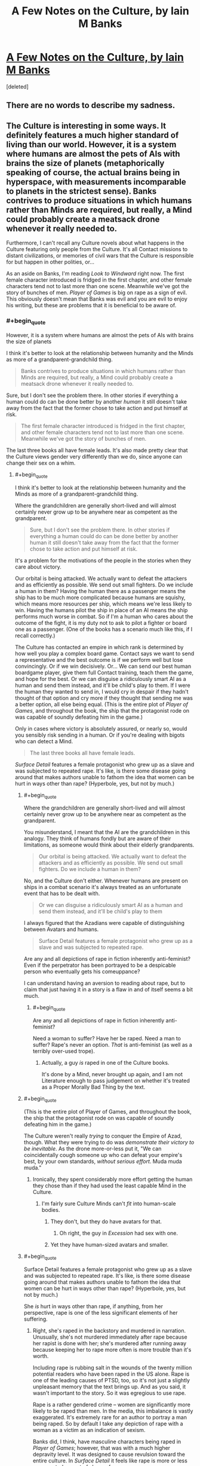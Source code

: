 #+TITLE: A Few Notes on the Culture, by Iain M Banks

* [[http://www.vavatch.co.uk/books/banks/cultnote.htm][A Few Notes on the Culture, by Iain M Banks]]
:PROPERTIES:
:Score: 15
:DateUnix: 1440200792.0
:END:
[deleted]


** There are no words to describe my sadness.
:PROPERTIES:
:Author: eniteris
:Score: 8
:DateUnix: 1440215853.0
:END:


** The Culture is interesting in some ways. It definitely features a much higher standard of living than our world. However, it is a system where humans are almost the pets of AIs with brains the size of planets (metaphorically speaking of course, the actual brains being in hyperspace, with measurements incomparable to planets in the strictest sense). Banks contrives to produce situations in which humans rather than Minds are required, but really, a Mind could probably create a meatsack drone whenever it really needed to.

Furthermore, I can't recall any Culture novels about what happens in the Culture featuring only people from the Culture. It's all Contact missions to distant civilizations, or memories of civil wars that the Culture is responsible for but happen in other polities, or...

As an aside on Banks, I'm reading /Look to Windward/ right now. The first female character introduced is fridged in the first chapter, and other female characters tend not to last more than one scene. Meanwhile we've got the story of bunches of men. /Player of Games/ is big on rape as a sign of evil. This obviously doesn't mean that Banks was evil and you are evil to enjoy his writing, but these are problems that it is beneficial to be aware of.
:PROPERTIES:
:Score: 0
:DateUnix: 1440261493.0
:END:

*** #+begin_quote
  However, it is a system where humans are almost the pets of AIs with brains the size of planets
#+end_quote

I think it's better to look at the relationship between humanity and the Minds as more of a grandparent-grandchild thing.

#+begin_quote
  Banks contrives to produce situations in which humans rather than Minds are required, but really, a Mind could probably create a meatsack drone whenever it really needed to.
#+end_quote

Sure, but I don't see the problem there. In other stories if everything a human could do can be done better by another /human/ it still doesn't take away from the fact that the former chose to take action and put himself at risk.

#+begin_quote
  The first female character introduced is fridged in the first chapter, and other female characters tend not to last more than one scene. Meanwhile we've got the story of bunches of men.
#+end_quote

The last three books all have female leads. It's also made pretty clear that the Culture views gender very differently than we do, since anyone can change their sex on a whim.
:PROPERTIES:
:Author: redrach
:Score: 3
:DateUnix: 1440281708.0
:END:

**** #+begin_quote
  I think it's better to look at the relationship between humanity and the Minds as more of a grandparent-grandchild thing.
#+end_quote

Where the grandchildren are generally short-lived and will almost certainly never grow up to be anywhere near as competent as the grandparent.

#+begin_quote
  Sure, but I don't see the problem there. In other stories if everything a human could do can be done better by another human it still doesn't take away from the fact that the former chose to take action and put himself at risk.
#+end_quote

It's a problem for the motivations of the people in the stories when they care about victory.

Our orbital is being attacked. We actually want to defeat the attackers and as efficiently as possible. We send out small fighters. Do we include a human in them? Having the human there as a passenger means the ship has to be much more complicated because humans are squishy, which means more resources per ship, which means we're less likely to win. Having the humans pilot the ship in place of an AI means the ship performs much worse in combat. So if I'm a human who cares about the outcome of the fight, it is my duty not to ask to pilot a fighter or board one as a passenger. (One of the books has a scenario much like this, if I recall correctly.)

The Culture has contacted an empire in which rank is determined by how well you play a complex board game. Contact says we want to send a representative and the best outcome is if we perform well but lose convincingly. Or if we win decisively. Or... We can send our best human boardgame player, give them full Contact training, teach them the game, and hope for the best. Or we can disguise a ridiculously smart AI as a human and send them instead, and it'll be child's play to them. If I were the human they wanted to send in, I would cry in despair if they hadn't thought of that option and cry more if they thought that sending me was a better option, all else being equal. (This is the entire plot of /Player of Games/, and throughout the book, the ship that the protagonist rode on was capable of soundly defeating him in the game.)

Only in cases where victory is absolutely assured, or nearly so, would you sensibly risk sending in a human. Or if you're dealing with bigots who can detect a Mind.

#+begin_quote
  The last three books all have female leads.
#+end_quote

/Surface Detail/ features a female protagonist who grew up as a slave and was subjected to repeated rape. It's like, is there some disease going around that makes authors unable to fathom the idea that women can be hurt in ways other than rape? (Hyperbole, yes, but not by much.)
:PROPERTIES:
:Score: 4
:DateUnix: 1440285167.0
:END:

***** #+begin_quote
  Where the grandchildren are generally short-lived and will almost certainly never grow up to be anywhere near as competent as the grandparent.
#+end_quote

You misunderstand, I meant that the AI are the grandchildren in this analogy. They think of humans fondly but are aware of their limitations, as someone would think about their elderly grandparents.

#+begin_quote
  Our orbital is being attacked. We actually want to defeat the attackers and as efficiently as possible. We send out small fighters. Do we include a human in them?
#+end_quote

No, and the Culture don't either. Whenever humans are present on ships in a combat scenario it's always treated as an unfortunate event that has to be dealt with.

#+begin_quote
  Or we can disguise a ridiculously smart AI as a human and send them instead, and it'll be child's play to them
#+end_quote

I always figured that the Azadians were capable of distinguishing between Avatars and humans.

#+begin_quote
  Surface Detail features a female protagonist who grew up as a slave and was subjected to repeated rape.
#+end_quote

Are any and all depictions of rape in fiction inherently anti-feminist? Even if the perpetrator has been portrayed to be a despicable person who eventually gets his comeuppance?

I can understand having an aversion to reading about rape, but to claim that just having it in a story is a flaw in and of itself seems a bit much.
:PROPERTIES:
:Author: redrach
:Score: 6
:DateUnix: 1440288753.0
:END:

****** #+begin_quote
  Are any and all depictions of rape in fiction inherently anti-feminist?
#+end_quote

Need a woman to suffer? Have her be raped. Need a man to suffer? Rape's never an option. /That/ is anti-feminist (as well as a terribly over-used trope).
:PROPERTIES:
:Score: 2
:DateUnix: 1440290966.0
:END:

******* Actually, a guy /is/ raped in one of the Culture books.

It's done by a Mind, never brought up again, and I am not Literature enough to pass judgement on whether it's treated as a Proper Morally Bad Thing by the text.
:PROPERTIES:
:Author: MugaSofer
:Score: 5
:DateUnix: 1440367697.0
:END:


***** #+begin_quote
  (This is the entire plot of Player of Games, and throughout the book, the ship that the protagonist rode on was capable of soundly defeating him in the game.)
#+end_quote

The Culture weren't really /trying/ to conquer the Empire of Azad, though. What they were trying to do was /demonstrate their victory to be inevitable/. As the drone more-or-less put it, "We can coincidentally cough someone up who can defeat your empire's best, by your own standards, /without serious effort/. Muda muda muda."
:PROPERTIES:
:Score: 2
:DateUnix: 1440286149.0
:END:

****** Ironically, they spent considerably more effort getting the human they chose than if they had used the least capable Mind in the Culture.
:PROPERTIES:
:Score: 1
:DateUnix: 1440286867.0
:END:

******* I'm fairly sure Culture Minds can't /fit/ into human-scale bodies.
:PROPERTIES:
:Score: 1
:DateUnix: 1440286972.0
:END:

******** They don't, but they do have avatars for that.
:PROPERTIES:
:Author: Empiricist_or_not
:Score: 2
:DateUnix: 1440290472.0
:END:

********* Oh right, the guy in /Excession/ had sex with one.
:PROPERTIES:
:Score: 2
:DateUnix: 1440290941.0
:END:


******** Yet they have human-sized avatars and smaller.
:PROPERTIES:
:Score: 1
:DateUnix: 1440290884.0
:END:


***** #+begin_quote
  Surface Detail features a female protagonist who grew up as a slave and was subjected to repeated rape. It's like, is there some disease going around that makes authors unable to fathom the idea that women can be hurt in ways other than rape? (Hyperbole, yes, but not by much.)
#+end_quote

She /is/ hurt in ways other than rape, if anything, from her perspective, rape is one of the less significant elements of her suffering.
:PROPERTIES:
:Author: Yuridice
:Score: 1
:DateUnix: 1440301372.0
:END:

****** Right, she's raped in the backstory and murdered in narration. Unusually, she's not murdered immediately after rape because her rapist is done with her; she's murdered after running away because keeping her to rape more often is more trouble than it's worth.

Including rape is rubbing salt in the wounds of the twenty million potential readers who have been raped in the US alone. Rape is one of the leading causes of PTSD, too, so it's not just a slightly unpleasant memory that the text brings up. And as you said, it wasn't important to the story. So it was egregious to use rape.

Rape is a rather gendered crime -- women are significantly more likely to be raped than men. In the media, this imbalance is vastly exaggerated. It's extremely rare for an author to portray a man being raped. So by default I take any depiction of rape with a woman as a victim as an indication of sexism.

Banks did, I think, have masculine characters being raped in /Player of Games/; however, that was with a much higher depravity level. It was designed to cause revulsion toward the entire culture. In /Surface Detail/ it feels like rape is more or less an expected aspect of slavery for women.

Sexism as an aspect of the world in speculative fiction is much more depressing to me because it tends to indicate that the author cannot imagine a world without sexism, as if it were as inevitable as entropy.
:PROPERTIES:
:Score: 0
:DateUnix: 1440350340.0
:END:

******* #+begin_quote
  And as you said, it wasn't important to the story.
#+end_quote

No, I said it was one of the less significant elements of her suffering. It's important to the story, because while intagliation and everything that comes with it is obviously rather awful, sexual servitude isn't supposed to come into the bargain despite slavery. So Veppers' rape of Y'breq shows that he isn't merely being a bad dude in ways that are considered normal and unproblematic by the society in which he lives, but even by the standards of the society he is in, he is a bad dude. It also isn't the only way this is shown, what with the hells, his business ventures, murders, etc.

#+begin_quote
  Including rape is rubbing salt in the wounds of the twenty million potential readers who have been raped in the US alone. Rape is one of the leading causes of PTSD, too, so it's not just a slightly unpleasant memory that the text brings up.
#+end_quote

I'm not sure I see how this is relevant. Are there resources for people who have been raped to avoid depictions of rape if they so feel like it? In any case, I don't see why Banks should have self-censored himself for this reasoning.

#+begin_quote
  Sexism as an aspect of the world in speculative fiction is much more depressing to me because it tends to indicate that the author cannot imagine a world without sexism, as if it were as inevitable as entropy.
#+end_quote

I think you've rather hit the nail on the head there. In the more-primitive-than-the-Culture societies that Banks depicts, sexism is indeed a very common feature, along with all manner of other kinds of discrimination and violence and slavery and rape and whatever. I think that he does find sexism, along with the host of other nasty things that happen, to be something as rather close to inevitable when it comes to developing societies of beings that are comparable to humans. Even when sex instantiates in a different fashion, as per /Player of Games/ with the 3 sexes, sexism is rampant. The way he's set up the Universe of the culture makes it a somewhat plausible assertion though, since in general the various alien species are still basically just humans with at most a bunch of random not-too-significant differences.
:PROPERTIES:
:Author: Yuridice
:Score: 5
:DateUnix: 1440361771.0
:END:


******* #+begin_quote
  In Surface Detail it feels like rape is more or less an expected aspect of slavery for women.
#+end_quote

I get what you mean, but my nitpicking side feels obligated to point out that, while the slavery was legal in that culture, the rape was not.

I really, really wish that had been explored instead, since it's actually a fascinating little detail.
:PROPERTIES:
:Author: MugaSofer
:Score: 2
:DateUnix: 1440367854.0
:END:


**** #+begin_quote
  Sure, but I don't see the problem there. In other stories if everything a human could do can be done better by another human it still doesn't take away from the fact that the former chose to take action and put himself at risk.
#+end_quote

Two humans are both members of the same reference class; they see each-other as semi-equal competitors, neither of whom can /wholly/ dominate the other's influence on events.
:PROPERTIES:
:Score: 1
:DateUnix: 1440286037.0
:END:


*** Banks was definitely lacking in the feminism department.

#+begin_quote
  The Culture is interesting in some ways. It definitely features a much higher standard of living than our world. However, it is a system where humans are almost the pets of AIs with brains the size of planets (metaphorically speaking of course, the actual brains being in hyperspace, with measurements incomparable to planets in the strictest sense). Banks contrives to produce situations in which humans rather than Minds are required, but really, a Mind could probably create a meatsack drone whenever it really needed to.
#+end_quote

Of course, a major, major plus-point of the Culture is that the humans are actually free to upgrade to Mind-level capacities at any time. That's not the /norm/ at the time when most of the novels take place, but it is, explicitly, a part of their history, and is mentioned as one of the Unusual Life Choices people sometimes make.

(Also, his Minds aren't actually /that/ intelligent, in terms of Winningness, but that's not Banks' fault: we've only started filling in the real meat of the "mind = probabilistic causality engine" theory very recently.)
:PROPERTIES:
:Score: 5
:DateUnix: 1440263137.0
:END:

**** #+begin_quote
  Banks was definitely lacking in the feminism department.
#+end_quote

I don't agree, and I would like to know how someone could come to that conclusion. /Surface Detail/ and /Inversions/ are counterpoints to /Look to Windward/ if the issue is participation.
:PROPERTIES:
:Author: Yuridice
:Score: 5
:DateUnix: 1440292246.0
:END:

***** Banks always came across to me as a person who brought lots of stereotypes and assumptions to his writing, but who was nevertheless a feminist. He writes a feminist /world/, even if men and women are treated with a lot of reference to ideas which should have been cast by the wayside long ago.
:PROPERTIES:
:Author: MugaSofer
:Score: 6
:DateUnix: 1440366564.0
:END:

****** I agree.

#+begin_quote
  with a lot of reference to ideas which should have been cast by the wayside long ago.
#+end_quote

I think this is true of a lot of different aspects of the Culture world.
:PROPERTIES:
:Author: Yuridice
:Score: 3
:DateUnix: 1440367754.0
:END:


***** Hmm... I've only read /Player of Games/ and /Excession/, and have started into /Consider Phlebas/, so I can't speak to those two.
:PROPERTIES:
:Score: 1
:DateUnix: 1440292403.0
:END:

****** Also /Matter/. And /Whit/. And probably more, I haven't read all his books either.
:PROPERTIES:
:Author: Yuridice
:Score: 1
:DateUnix: 1440292507.0
:END:


**** #+begin_quote
  Of course, a major, major plus-point of the Culture is that the humans are actually free to upgrade to Mind-level capacities at any time. That's not the norm at the time when most of the novels take place, but it is, explicitly, a part of their history, and is mentioned as one of the Unusual Life Choices people sometimes make.
#+end_quote

I've always found that argument suspicious. When you are a superintelligent agent, you are by default responsible for everything around you. When almost every single one of your pets "freely chooses" to stay effectively lobotomised for his whole life, when your civilisation continues to stagnate and allow the universe to continue to be the cruel and uncaring place it is by default, you don't get to make excuses about anything. Inaction does not absolve one of responsibility and Minds are among the most terrifying villains I've ever encountered. They have the gall to pretend being benevolent gods all the while being responsible for mindboggling amounts of suffering.
:PROPERTIES:
:Author: AugSphere
:Score: 1
:DateUnix: 1440317712.0
:END:

***** Oh boy. Let's go ahead and have this argument.

#+begin_quote
  They have the gall to pretend being benevolent gods all the while being responsible for mindboggling amounts of suffering.
#+end_quote

Excuse me, but no. The Minds /don't/ pretend to be gods at all, except when they feel a particular need to Badass Boast. And that's precisely the right thing: gods are tyrannical by default, and the Culture's chief moral commitment is to /freedom/. It's the same reason the Culture doesn't take in immigrants: it would just be a disguised form of domination.

You're basically criticizing them for being, on the one hand, insufficiently utilitarian to go out and impose utopia by force, but on the other hand, being tyrants by default who're to blame for the fact that their human charges don't usually choose (/in the era we're reading about/ -- they once /did/, and /chose/ to change fashions with time) to radically upgrade themselves.

You can't really have it both ways. For one thing, upgrading a human mind to superintelligence by force is going to be both traumatizing for the victim and very likely to result in a /pissed-off, traumatized, hissy superintelligent agent/.
:PROPERTIES:
:Score: 4
:DateUnix: 1440338354.0
:END:

****** #+begin_quote
  Excuse me, but no. The Minds don't pretend to be gods at all, except when they feel a particular need to Badass Boast.
#+end_quote

Fair enough, that was me being a bit of a drama queen.

They don't have to force anyone to do anything. They're fully capable of influencing society to subtly, gradually and painlessly shift values from current status quo to a more desirable state. My point is that we humans have an excuse of not being able to predict consequences of our meddling and so the stance "I do not interfere and let them decide themselves" makes sense. Minds don't have any excuse, for them inaction is not a morally privileged strategy. By choosing not to change anything they specify their preferred state of affairs.

A small fraction of agents holds all the power of post-singularity civilization in their hands and what they choose to do with it? They choose to make sure everyone else lives about half a millennia as a close enough to vanilla human and then irrevocably wipes themselves from the face of the universe, with a rare exception somehow escaping the indoctrination and ascending to gain some measure of power themselves.
:PROPERTIES:
:Author: AugSphere
:Score: 2
:DateUnix: 1440339521.0
:END:

******* #+begin_quote
  They're fully capable of influencing society to subtly, gradually and painlessly shift values from current status quo to a more desirable state. My point is that we humans have an excuse of not being able to predict consequences of our meddling and so the stance "I do not interfere and let them decide themselves" makes sense. Minds don't have any excuse, for them inaction is not a morally privileged strategy.
#+end_quote

You know, I think that /true/ inaction is still morally privileged. If true inaction means, "The same thing happens that would happen if I hadn't existed or been here", that is.
:PROPERTIES:
:Score: 0
:DateUnix: 1440351240.0
:END:

******** Perhaps, but debating the virtues of agents who completely removed themselves from causal interaction with the rest of the universe is not the most productive of activities.

This does not apply to Minds anyway, since they are deeply influencing the society just by allowing everyone the knowledge of their own existence. There is no wiggle room here, either you are causally involved, or you are not. If you are, then you are responsible for results of your inaction as well as action. Minds do not live up to the responsibility of having their power.
:PROPERTIES:
:Author: AugSphere
:Score: 2
:DateUnix: 1440352806.0
:END:

********* #+begin_quote
  The Minds do not live up to the responsibility of having their power.
#+end_quote

Just to establish grounds: what do you think /is/ the responsibility of having their power?
:PROPERTIES:
:Score: 1
:DateUnix: 1440353035.0
:END:

********** Well at the very least they should promote a culture which does not encourage suicide. Not limiting the intelligence as much as possible would be nice as well. Spreading around the universe making sure the suffering is minimised, ideally.
:PROPERTIES:
:Author: AugSphere
:Score: 1
:DateUnix: 1440364816.0
:END:


******** That's not very consequentialist of you.
:PROPERTIES:
:Author: Yuridice
:Score: 1
:DateUnix: 1440368236.0
:END:

********* Uhhhh.... yes it is? I'm operating with rule-consequentialism here: incredibly powerful agents, capable of building up or tearing down whole civilizations, who care primarily about the freedom of other agents, should usually refrain from active interference in the lives of other agents. With respect to "the freedom of others" as a goal function, true inaction is morally privileged in the sense of usually being the right thing.
:PROPERTIES:
:Score: 2
:DateUnix: 1440428295.0
:END:


****** #+begin_quote
  And that's precisely the right thing: gods are tyrannical by default, and the Culture's chief moral commitment is to freedom. It's the same reason the Culture doesn't take in immigrants: it would just be a disguised form of domination.
#+end_quote

A moral justification which is - in my opinion - /wrong/. It's morally abhorrent to the point where I have difficulty talking about it rationally.

You do *not* get to deny /trillions/ - most of whom don't even know you exist - god-tech because you're concerned about cultural appropriation and the White Man's Burden.

#+begin_quote
  but on the other hand, being tyrants by default who're to blame for the fact that their human charges don't usually choose (in the era we're reading about -- they once did, and chose to change fashions with time) to radically upgrade themselves.
#+end_quote

I think you're mistaken there, actually. Culture Humans were once a great deal more "transhumanist" - in the sense of bodily upgrades, neural nets, and so forth - but /immortality/ and becoming-a-Mind have always been Unusual Life Choices. I'd even go so far as to say Mind meddling - Marain, for example - is by far the most likely culprit, there. They control the media, they can literally talk every individual on the habitat out of it /in person/.

But ... I've always been uncomfortable with calling Minds "superintelligent". Sure, they can think quickly when they want to, and multitask inhumanly well, and a couple of other things - they technically fit the definition of "superintelligent", strictly better than human on an intellectual level. But most of the power differential between them and humans comes from /tech/, not intellect. They are not CelestAI, and they don't deserve to be held to the moral standards of such.
:PROPERTIES:
:Author: MugaSofer
:Score: 2
:DateUnix: 1440367085.0
:END:

******* #+begin_quote
  You do not get to deny trillions - most of whom don't even know you exist - god-tech because you're concerned about cultural appropriation and the White Man's Burden.
#+end_quote

Now that we're bringing up comparisons between Culture Minds and LWian "superintelligences", how about: because you're concerned with completely tearing down someone's civilization and assimilating it into yours?

#+begin_quote
  Culture Humans were once a great deal more "transhumanist" - in the sense of bodily upgrades, neural nets, and so forth - but immortality and becoming-a-Mind have always been Unusual Life Choices.
#+end_quote

Oh. Really? Hmm...

#+begin_quote
  I'd even go so far as to say Mind meddling - Marain, for example - is by far the most likely culprit, there.
#+end_quote

Well Marain is a bit of an /obvious/ meddling tool, yes.

#+begin_quote
  They control the media
#+end_quote

No silly, the Jews control the media ;-). (But actually, the Culture is explicitly mentioned to have quite a lot of cryptography and freedom-of-information measures in place.)

#+begin_quote
  they can literally talk every individual on the habitat out of it in person.
#+end_quote

How often have they actually done so?

#+begin_quote
  But most of the power differential between them and humans comes from tech, not intellect. They are not CelestAI, and they don't deserve to be held to the moral standards of such.
#+end_quote

Then why are you encouraging them to forcibly assimilate and uplift everyone, which is more-or-less the chief sin that CelestAI gets points off for? Are you saying the Culture Minds are smart enough to be manipulative on an Elders of Zion-level but not enough that their total domination of every smallest piece of the society they inhabit becomes a problem?
:PROPERTIES:
:Score: 1
:DateUnix: 1440428587.0
:END:

******** #+begin_quote
  Now that we're bringing up comparisons between Culture Minds and LWian "superintelligences", how about: because you're concerned with completely tearing down someone's civilization and assimilating it into yours?
#+end_quote

Foreign cultures are not worth /more/ than the /**people/* in them*.

They are /definitely/ not worth it if the people /making them up/ would /choose/ to accept the technology you're keeping from them if they frakking *knew* about it.

#+begin_quote
  Then why are you encouraging them to forcibly assimilate and uplift everyone, which is more-or-less the chief sin that CelestAI gets points off for?
#+end_quote

I just want them to give all the medieval worlds medical technology, honestly. There are a lot of things wrong with the Culture, but that is by far the highest expected utility intervention.

Within the Culture, they don't have to /force/ people, that's the whole point. Just start using their influence to better the people involved, rather than having them lead lives so empty that the main point of discussion in the Culture seems to be "were we better-off as baselines?" for about four centuries or so before they commit suicide.

Maybe allow Minds to be a bit more accountable, considering how decidedly not infallible or perfect they are. But the main thing is the Von Neumann probes providing the galaxy with the equivalent of mosquito nets and vaccines.

But yeah, I think it's made explicit in Excession that they avoid military interventions that would save countless lives from aggressors because the Culture doesn't like to /think/ of themselves as warlike. And that's a bad thing.
:PROPERTIES:
:Author: MugaSofer
:Score: 1
:DateUnix: 1440431287.0
:END:

********* Ah, well ok, I can actually agree with that level of interventionism. "Hello, we're your friendly neighborhood galactically Active culture, and here's a DIY modernity kit!"

Only problems I can think of there are how to communicate the kit (package a low-level drone-mind for learning languages?), and the fact that a great deal of modernity is about social advancement rather than mere technology.

Also, I'd always taken the Culture's sense of ennui to just be bad writing on Banks' part. If your humans get so bored that they think they were better off maybe as baselines, someone has clearly suffered a failure of imagination: wouldn't, say, 150-year-old clever people, being the sum of vastly more knowledge, resources, and experience than a 30-something author, have /something/ to their life we'd find interesting to read about?

I mean, Corey Doctorow at least pretended that his immortal semi-upgraded characters in /Down and Out in the Magic Kingdom/ had actually done things like research X sciences and compose Y symphonies, and they appear to have passable imitations of real personal relationships and entanglements. Culturenikim were lacking in that department, more due to writing than world-building.
:PROPERTIES:
:Score: 2
:DateUnix: 1440436568.0
:END:


****** #+begin_quote
  It's the same reason the Culture doesn't take in immigrants: it would just be a disguised form of domination.
#+end_quote

I'm pretty sure they do, they just don't make it trivially easy like they could.
:PROPERTIES:
:Author: Yuridice
:Score: 1
:DateUnix: 1440368284.0
:END:


*** To be fair in term of feminism, characters from the culture can change their gender at will...
:PROPERTIES:
:Author: gommm
:Score: 2
:DateUnix: 1440281155.0
:END:

**** How is that relevant?
:PROPERTIES:
:Score: 1
:DateUnix: 1440282436.0
:END:

***** From the linked piece of writing:

#+begin_quote
  An elaborate thought-code, self-administered in a trance-like state (or simply a consistent desire, even if not conscious) will lead, over the course of about a year, to what amounts to a viral change from one sex into the other. The convention - tradition, even - in the Culture during the time of the stories written so far is that each person should give birth to one child in their lives.

  ...

  To us, perhaps, the idea of being able to find out what sex is like for our complimentary gender ... may seem like mere wish-fulfilment. And indeed it is partly wish-fulfilment, but then the fulfilment of wishes is both one of civilisation's most powerful drives and arguably one of its highest functions; we wish to live longer, we wish to live more comfortably, we wish to live with less anxiety and more enjoyment, less ignorance and more knowledge than our ancestors did... but the abilities to change sex and to alter one's brain-chemistry - without resort to external technology or any form of payment - both have more serious functions within the Culture. A society in which it is so easy to change sex will rapidly find out if it is treating one gender better than the other; within the population, over time, there will gradually be greater and greater numbers of the sex it is more rewarding to be, and so pressure for change - within society rather than the individuals - will presumably therefore build up until some form of sexual equality and hence numerical parity is established.
#+end_quote
:PROPERTIES:
:Author: Yuridice
:Score: 3
:DateUnix: 1440301038.0
:END:

****** I am well aware of that aspect of the Culture. You haven't shown how that is relevant to the author's sexism.
:PROPERTIES:
:Score: 2
:DateUnix: 1440305112.0
:END:

******* How is sexism not relevant when depicting people in a culture where sex is fundamentally malleable? Are you saying that such a difference does not change what constitutes sexism, or what?
:PROPERTIES:
:Author: Yuridice
:Score: 2
:DateUnix: 1440319169.0
:END:

******** Gee, I dunno. A male author could view women as less worthwhile than men but acknowledge that women are necessary for reproduction, and in a sci-fi story he write about people who mercifully can be male most of the time and switch to female when they want a kid. A male author could fetishize women and wish he could be one for the purposes of sex but think women aren't as interesting as men. A male author could think of himself as not being sexist and come up with that body modification ability when exercising that belief but revert to the biases he's less conscious of when writing the stories in that constructed world.

If you hold up a sign that says "Men and women are equal!" that doesn't mean you have fixed the wage gap in your organization, or that you don't unconsciously use gender as a hiring criteria, or that you have taken steps to ensure that women in your discussions get a fair amount of time talking to each other. Even if you had, sexism is a problem that requires constant work to avoid. Even if we're being generous, we could conclude that Banks created that ability while putting forth unusual effort toward gender equality and his novels didn't reflect a similar amount of effort.

In short, the author did one thing early on as an almost throwaway aspect of his worldbuilding, and there's a chance that that was motivated by a desire for gender equality, but even if that were a guarantee, that doesn't guarantee that the rest of the work features gender equality, in world or otherwise.
:PROPERTIES:
:Score: 2
:DateUnix: 1440346227.0
:END:

********* Sex in Banks' work is still not the same as sex in our world. To be sexist in the Culture is to discriminate against someone based on their choices, not on some involuntary assignment of status at birth. This is less akin to holding up a sign saying "men and women are equal" and is closer to actually making men and women equal. Sexism is still not a nice thing, but it could be compared to discrimination based on someone's clothing in our world. I would say that the context is fundamentally different, and that this is obviously very relevant to take into account.

#+begin_quote
  A male author could think of himself as not being sexist and come up with that body modification ability when exercising that belief but revert to the biases he's less conscious of when writing the stories in that constructed world.
#+end_quote

I agree with this to some extent with regards to Banks' work, there are bits and pieces that could be seen in this light. I feel like he is generally conscious of them though, and tends to lampshade them.
:PROPERTIES:
:Author: Yuridice
:Score: 3
:DateUnix: 1440359697.0
:END:

********** I'm pretty sure what we're talking about here is the /narrative/ being sexist, not the characters (who are of course either avowed feminists or Evil.)
:PROPERTIES:
:Author: MugaSofer
:Score: 2
:DateUnix: 1440367964.0
:END:

*********** Yes, but the fact that depiction of sexism within the narrative is fundamentally different in nature to more familiar sexism is relevant to the narrative being sexist. I'm not making a particularly strong claim, merely that the point made by [[/u/gommm]] is relevant.
:PROPERTIES:
:Author: Yuridice
:Score: 3
:DateUnix: 1440368481.0
:END:


**** I don't think that means much. If you have pre-existing body-preferences (and most people do) switching gender would have either been unthinkable or equivalent to changing one's values - a partial death.

Tbh I am deeply offended by the notion that the human utility function takes its gender as an intrinsic value, rather than an extrinsic one, though. How inelegant and exploitable is that...
:PROPERTIES:
:Author: IWantUsToMerge
:Score: 1
:DateUnix: 1440285822.0
:END:


** #+begin_quote
  The galaxy (our galaxy) in the Culture stories is a place long lived-in, and scattered with a variety of life-forms...
#+end_quote

And yet ... the Fermi Paradox?

No, wait, I'm underestimating the scale here. This is actually a pretty empty universe, all things considered, isn't it?

#+begin_quote
  Essentially, the contention is that our currently dominant power systems cannot long survive in space; beyond a certain technological level a degree of anarchy is arguably inevitable and anyway preferable.

  To survive in space, ships/habitats must be self-sufficient, or very nearly so; the hold of the state (or the corporation) over them therefore becomes tenuous
#+end_quote

Yup, this sure is the first time in history that a majority of humans have been /self-sufficient/. And if there's anything history has taught us, it's that small, self-sufficient households and communities lead to democracy and enlightenment values.

#+begin_quote
  Even so, this is certainly the most vulnerable point in the time-line of the Culture's existence, the point at which it is easiest to argue for things turning out quite differently... but it is also assumed that - for the reasons given above - that point is bound to come round again, and while the forces of repression need to win every time, the progressive elements need only triumph once.
#+end_quote

I hate to admit it, but this is probably true, assuming "the hegemony" is not a Singleton of some kind. (Which also needs to win only once.)

But ... that's not going to lead to democracy and enlightenment values, right? That's the logic of nuclear proliferation, of the Deep Web and terrorist attacks. Although ... perhaps only at a Mind level?

Humans and Drones /are/ basically trapped in the semi-benevolent Singleton of the Minds, I suppose. It's the same way there's very little law /between/ nations, but plenty of law /within/ nations. I don't think that's quite what the essay is getting at, though.

#+begin_quote
  the mutuality of dependence involved in an environment which is inherently hostile would necessitate an internal social coherence which would contrast with the external casualness typifying the relations between such ships/habitats. Succinctly; socialism within, anarchy without.
#+end_quote

Or ... maybe it is? I never really got the impression that relationships within the Culture exhibited "an internal social coherence which would contrast with the external casualness typifying the relations between such ships/habitats". Seemed like they were /more/ casual with each other than with other ships, honestly.

#+begin_quote
  The Culture, of course, has gone beyond even that, to an economy so much a part of society it is hardly worthy of a separate definition, and which is limited only by imagination, philosophy (and manners), and the idea of minimally wasteful elegance; a kind of galactic ecological awareness allied to a desire to create beauty and goodness.
#+end_quote

I always loved the economics of the Culture, even if it seemed to slip at times from this ideal. Great stuff.

#+begin_quote
  Education in the Culture is something that never ends; it may be at its most intense in the first *tenth or so* of an individual's life-
#+end_quote

Don't Culture humans live 400 years or so?

#+begin_quote
  Part of their education, both initially and continually, comprises the understanding that beings less fortunate - though no less intellectually or morally worthy - than themselves have suffered and, elsewhere, are still suffering. For the Culture to continue without terminal decadence, the point needs to be made, regularly, that its easy hedonism is not some ground-state of nature, but something desirable, assiduously worked for in the past, not necessarily easily attained, and requiring appreciation and maintenance both in the present and the future.
#+end_quote

A fact which they respond to by partying slightly harder, and occasionally nudging the fate of worlds so they develop along the right path (i.e. that eventually leading to the Culture.)

Oh, no, sorry, that last part is "to let them feel vicariously useful." Of course.

#+begin_quote
  The same self-generative belief-system applies to the Culture's AIs. They are designed (by other AIs, for virtually all of the Culture's history) within very broad parameters, but those parameters do exist; Culture AIs are designed to want to live, to want to experience, to desire to understand, and to find existence and their own thought-processes in some way rewarding, even enjoyable.
#+end_quote

And ... /why/ are they Friendly, exactly? An answer to this is promised several times in this essay, but never actually provided.

There are actually a couple of lines in the books that seem to imply Culture AI is based on very abstracted human brain emulation, but interestingly there's no mention of that here. It comes across as if Banks believes morality is ... an emergent property of sociopathy.

#+begin_quote
  I think one has to ask why any AI civilisation - and probably any sophisticated culture at all - would want to spread itself everywhere in the galaxy (or the universe, for that matter). It would be perfectly possible to build a Von Neumann machine that would build copies of itself and eventually, unless stopped, turn the universe into nothing but those self-copies, but the question does arise; why? What is the point? To put it in what we might still regard as frivolous terms but which the Culture would have the wisdom to take perfectly seriously, where is the fun in that?

  Interest - the delight in experience, in understanding - comes from the unknown; understanding is a process as well as a state, denoting the shift from the unknown to the known, from the random to the ordered...
#+end_quote

Eh?

#+begin_quote
  This is not to say that the odd Von-Neumann-machine event doesn't crop up in the galaxy every now and again (probably by accident rather than design), but something so rampantly monomaniac is unlikely to last long pitched against beings possessed of a more rounded wit, and which really only want to alter the Von Neumann machine's software a bit and make friends...
#+end_quote

???

#+begin_quote
  Philosophy, again; death is regarded as part of life, and nothing, including the universe, lasts forever. It is seen as bad manners to try and pretend that death is somehow not natural; instead death is seen as giving shape to life.
#+end_quote

Unless you're a Mind, obviously. (Also, interesting in light of the later section that points out the Culture has "manners" instead of conventional laws.)

#+begin_quote
  The attraction of Orbitals is their matter efficiency.
#+end_quote

That is to say, based on "elegance" rather than actually being particularly /efficient/ in any meaningful sense. Matter is not in short supply.

I mean, it's not /unrealistic/ exactly, but it's an interesting little detail.

#+begin_quote
  The very worst crime (to use our terminology), of course, is murder (defined as irretrievable brain-death, or total personality loss in the case of an AI).
#+end_quote

Blatant lies, given the books, but whatever.

#+begin_quote
  Between each universe there is something called the Energy Grid (I said this was all fake); I have no idea what this is, but it's what the Culture starships run on.
#+end_quote

Heh.

#+begin_quote
  Now, in all the above, there are two untold stories implicit. One is the history of the Culture's formation, which was a lot less easy and more troubled than its later demeanour might lead one to expect, and the other is the story which answers the question; why were there all those so-similar humanoid species scattered around the galaxy in the first place?
#+end_quote

And now I'm sad again. :(
:PROPERTIES:
:Author: MugaSofer
:Score: 1
:DateUnix: 1440366404.0
:END:

